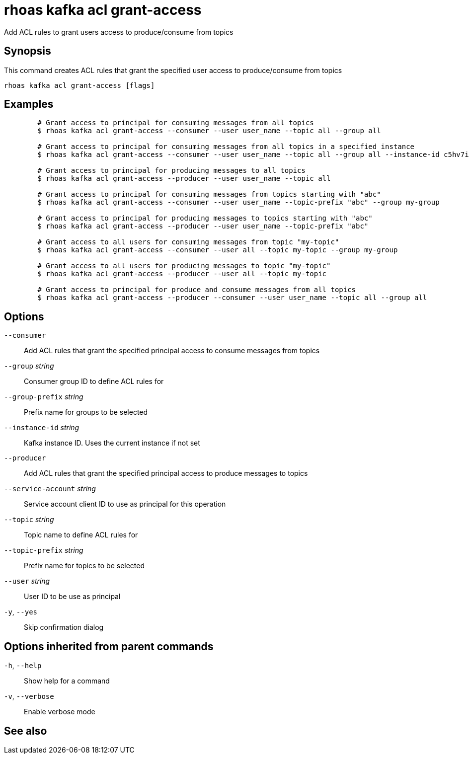 ifdef::env-github,env-browser[:context: cmd]
[id='ref-rhoas-kafka-acl-grant-access_{context}']
= rhoas kafka acl grant-access

[role="_abstract"]
Add ACL rules to grant users access to produce/consume from topics

[discrete]
== Synopsis

This command creates ACL rules that grant the specified user access to produce/consume from topics

....
rhoas kafka acl grant-access [flags]
....

[discrete]
== Examples

....
	# Grant access to principal for consuming messages from all topics
	$ rhoas kafka acl grant-access --consumer --user user_name --topic all --group all

	# Grant access to principal for consuming messages from all topics in a specified instance
	$ rhoas kafka acl grant-access --consumer --user user_name --topic all --group all --instance-id c5hv7iru4an1g84pogp0

	# Grant access to principal for producing messages to all topics
	$ rhoas kafka acl grant-access --producer --user user_name --topic all

	# Grant access to principal for consuming messages from topics starting with "abc"
	$ rhoas kafka acl grant-access --consumer --user user_name --topic-prefix "abc" --group my-group

	# Grant access to principal for producing messages to topics starting with "abc"
	$ rhoas kafka acl grant-access --producer --user user_name --topic-prefix "abc"

	# Grant access to all users for consuming messages from topic "my-topic"
	$ rhoas kafka acl grant-access --consumer --user all --topic my-topic --group my-group

	# Grant access to all users for producing messages to topic "my-topic"
	$ rhoas kafka acl grant-access --producer --user all --topic my-topic

	# Grant access to principal for produce and consume messages from all topics 
	$ rhoas kafka acl grant-access --producer --consumer --user user_name --topic all --group all
	
....

[discrete]
== Options

      `--consumer`::                   Add ACL rules that grant the specified principal access to consume messages from topics
      `--group` _string_::             Consumer group ID to define ACL rules for
      `--group-prefix` _string_::      Prefix name for groups to be selected
      `--instance-id` _string_::       Kafka instance ID. Uses the current instance if not set
      `--producer`::                   Add ACL rules that grant the specified principal access to produce messages to topics
      `--service-account` _string_::   Service account client ID to use as principal for this operation
      `--topic` _string_::             Topic name to define ACL rules for
      `--topic-prefix` _string_::      Prefix name for topics to be selected
      `--user` _string_::              User ID to be use as principal
  `-y`, `--yes`::                      Skip confirmation dialog

[discrete]
== Options inherited from parent commands

  `-h`, `--help`::      Show help for a command
  `-v`, `--verbose`::   Enable verbose mode

[discrete]
== See also


ifdef::env-github,env-browser[]
* link:rhoas_kafka_acl.adoc#rhoas-kafka-acl[rhoas kafka acl]	 - Kafka ACL management for users and service accounts
endif::[]
ifdef::pantheonenv[]
* link:{path}#ref-rhoas-kafka-acl_{context}[rhoas kafka acl]	 - Kafka ACL management for users and service accounts
endif::[]

